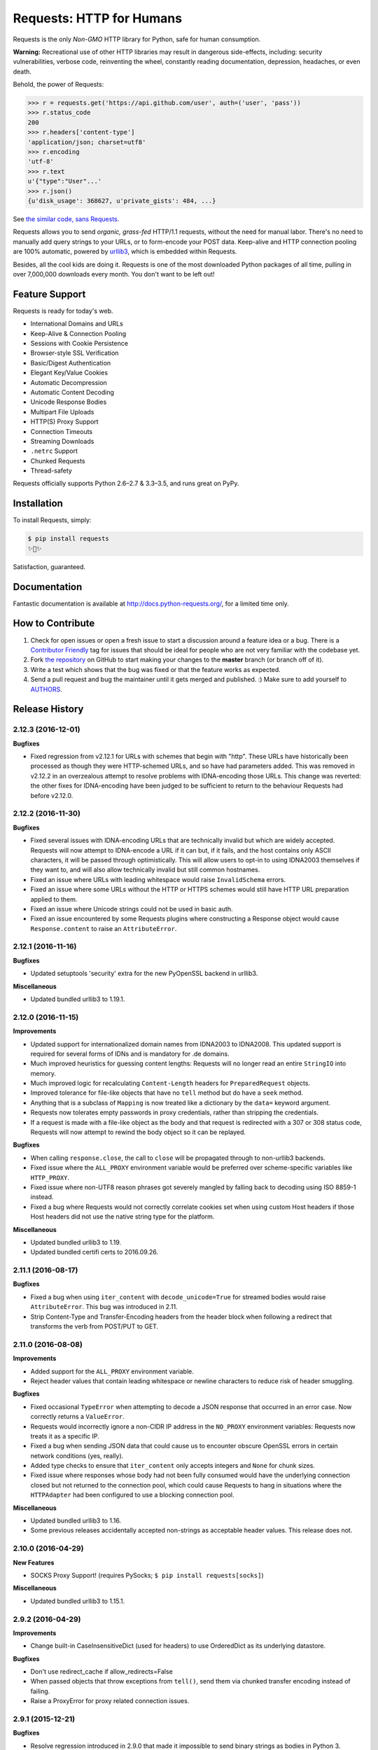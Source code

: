 Requests: HTTP for Humans
=========================

.. image:: https://img.shields.io/pypi/v/requests.svg
    :target: https://pypi.python.org/pypi/requests

Requests is the only *Non-GMO* HTTP library for Python, safe for human
consumption.

**Warning:** Recreational use of other HTTP libraries may result in dangerous side-effects,
including: security vulnerabilities, verbose code, reinventing the wheel,
constantly reading documentation, depression, headaches, or even death.

Behold, the power of Requests:

.. code-block:: python

    >>> r = requests.get('https://api.github.com/user', auth=('user', 'pass'))
    >>> r.status_code
    200
    >>> r.headers['content-type']
    'application/json; charset=utf8'
    >>> r.encoding
    'utf-8'
    >>> r.text
    u'{"type":"User"...'
    >>> r.json()
    {u'disk_usage': 368627, u'private_gists': 484, ...}

See `the similar code, sans Requests <https://gist.github.com/973705>`_.

.. image:: http://docs.python-requests.org/en/master/_static/requests-sidebar.png
    :target: http://docs.python-requests.org/


Requests allows you to send *organic, grass-fed* HTTP/1.1 requests, without the
need for manual labor. There's no need to manually add query strings to your
URLs, or to form-encode your POST data. Keep-alive and HTTP connection pooling
are 100% automatic, powered by `urllib3 <https://github.com/shazow/urllib3>`_,
which is embedded within Requests.

Besides, all the cool kids are doing it. Requests is one of the most
downloaded Python packages of all time, pulling in over 7,000,000 downloads
every month. You don't want to be left out!

Feature Support
---------------

Requests is ready for today's web.

- International Domains and URLs
- Keep-Alive & Connection Pooling
- Sessions with Cookie Persistence
- Browser-style SSL Verification
- Basic/Digest Authentication
- Elegant Key/Value Cookies
- Automatic Decompression
- Automatic Content Decoding
- Unicode Response Bodies
- Multipart File Uploads
- HTTP(S) Proxy Support
- Connection Timeouts
- Streaming Downloads
- ``.netrc`` Support
- Chunked Requests
- Thread-safety

Requests officially supports Python 2.6–2.7 & 3.3–3.5, and runs great on PyPy.

Installation
------------

To install Requests, simply:

.. code-block:: bash

    $ pip install requests
    ✨🍰✨

Satisfaction, guaranteed.

Documentation
-------------

Fantastic documentation is available at http://docs.python-requests.org/, for a limited time only.


How to Contribute
-----------------

#. Check for open issues or open a fresh issue to start a discussion around a feature idea or a bug. There is a `Contributor Friendly`_ tag for issues that should be ideal for people who are not very familiar with the codebase yet.
#. Fork `the repository`_ on GitHub to start making your changes to the **master** branch (or branch off of it).
#. Write a test which shows that the bug was fixed or that the feature works as expected.
#. Send a pull request and bug the maintainer until it gets merged and published. :) Make sure to add yourself to AUTHORS_.

.. _`the repository`: http://github.com/kennethreitz/requests
.. _AUTHORS: https://github.com/kennethreitz/requests/blob/master/AUTHORS.rst
.. _Contributor Friendly: https://github.com/kennethreitz/requests/issues?direction=desc&labels=Contributor+Friendly&page=1&sort=updated&state=open


.. :changelog:

Release History
---------------

2.12.3 (2016-12-01)
+++++++++++++++++++

**Bugfixes**

- Fixed regression from v2.12.1 for URLs with schemes that begin with "http".
  These URLs have historically been processed as though they were HTTP-schemed
  URLs, and so have had parameters added. This was removed in v2.12.2 in an
  overzealous attempt to resolve problems with IDNA-encoding those URLs. This
  change was reverted: the other fixes for IDNA-encoding have been judged to
  be sufficient to return to the behaviour Requests had before v2.12.0.

2.12.2 (2016-11-30)
+++++++++++++++++++

**Bugfixes**

- Fixed several issues with IDNA-encoding URLs that are technically invalid but
  which are widely accepted. Requests will now attempt to IDNA-encode a URL if
  it can but, if it fails, and the host contains only ASCII characters, it will
  be passed through optimistically. This will allow users to opt-in to using
  IDNA2003 themselves if they want to, and will also allow technically invalid
  but still common hostnames.
- Fixed an issue where URLs with leading whitespace would raise
  ``InvalidSchema`` errors.
- Fixed an issue where some URLs without the HTTP or HTTPS schemes would still
  have HTTP URL preparation applied to them.
- Fixed an issue where Unicode strings could not be used in basic auth.
- Fixed an issue encountered by some Requests plugins where constructing a
  Response object would cause ``Response.content`` to raise an
  ``AttributeError``.

2.12.1 (2016-11-16)
+++++++++++++++++++

**Bugfixes**

- Updated setuptools 'security' extra for the new PyOpenSSL backend in urllib3.

**Miscellaneous**

- Updated bundled urllib3 to 1.19.1.

2.12.0 (2016-11-15)
+++++++++++++++++++

**Improvements**

- Updated support for internationalized domain names from IDNA2003 to IDNA2008.
  This updated support is required for several forms of IDNs and is mandatory
  for .de domains.
- Much improved heuristics for guessing content lengths: Requests will no
  longer read an entire ``StringIO`` into memory.
- Much improved logic for recalculating ``Content-Length`` headers for
  ``PreparedRequest`` objects.
- Improved tolerance for file-like objects that have no ``tell`` method but
  do have a ``seek`` method.
- Anything that is a subclass of ``Mapping`` is now treated like a dictionary
  by the ``data=`` keyword argument.
- Requests now tolerates empty passwords in proxy credentials, rather than
  stripping the credentials.
- If a request is made with a file-like object as the body and that request is
  redirected with a 307 or 308 status code, Requests will now attempt to
  rewind the body object so it can be replayed.

**Bugfixes**

- When calling ``response.close``, the call to ``close`` will be propagated
  through to non-urllib3 backends.
- Fixed issue where the ``ALL_PROXY`` environment variable would be preferred
  over scheme-specific variables like ``HTTP_PROXY``.
- Fixed issue where non-UTF8 reason phrases got severely mangled by falling
  back to decoding using ISO 8859-1 instead.
- Fixed a bug where Requests would not correctly correlate cookies set when
  using custom Host headers if those Host headers did not use the native
  string type for the platform.

**Miscellaneous**

- Updated bundled urllib3 to 1.19.
- Updated bundled certifi certs to 2016.09.26.

2.11.1 (2016-08-17)
+++++++++++++++++++

**Bugfixes**

- Fixed a bug when using ``iter_content`` with ``decode_unicode=True`` for
  streamed bodies would raise ``AttributeError``. This bug was introduced in
  2.11.
- Strip Content-Type and Transfer-Encoding headers from the header block when
  following a redirect that transforms the verb from POST/PUT to GET.

2.11.0 (2016-08-08)
+++++++++++++++++++

**Improvements**

- Added support for the ``ALL_PROXY`` environment variable.
- Reject header values that contain leading whitespace or newline characters to
  reduce risk of header smuggling.

**Bugfixes**

- Fixed occasional ``TypeError`` when attempting to decode a JSON response that
  occurred in an error case. Now correctly returns a ``ValueError``.
- Requests would incorrectly ignore a non-CIDR IP address in the ``NO_PROXY``
  environment variables: Requests now treats it as a specific IP.
- Fixed a bug when sending JSON data that could cause us to encounter obscure
  OpenSSL errors in certain network conditions (yes, really).
- Added type checks to ensure that ``iter_content`` only accepts integers and
  ``None`` for chunk sizes.
- Fixed issue where responses whose body had not been fully consumed would have
  the underlying connection closed but not returned to the connection pool,
  which could cause Requests to hang in situations where the ``HTTPAdapter``
  had been configured to use a blocking connection pool.

**Miscellaneous**

- Updated bundled urllib3 to 1.16.
- Some previous releases accidentally accepted non-strings as acceptable header values. This release does not.

2.10.0 (2016-04-29)
+++++++++++++++++++

**New Features**

- SOCKS Proxy Support! (requires PySocks; ``$ pip install requests[socks]``)

**Miscellaneous**

- Updated bundled urllib3 to 1.15.1.

2.9.2 (2016-04-29)
++++++++++++++++++

**Improvements**

- Change built-in CaseInsensitiveDict (used for headers) to use OrderedDict
  as its underlying datastore.

**Bugfixes**

- Don't use redirect_cache if allow_redirects=False
- When passed objects that throw exceptions from ``tell()``, send them via
  chunked transfer encoding instead of failing.
- Raise a ProxyError for proxy related connection issues.

2.9.1 (2015-12-21)
++++++++++++++++++

**Bugfixes**

- Resolve regression introduced in 2.9.0 that made it impossible to send binary
  strings as bodies in Python 3.
- Fixed errors when calculating cookie expiration dates in certain locales.

**Miscellaneous**

- Updated bundled urllib3 to 1.13.1.

2.9.0 (2015-12-15)
++++++++++++++++++

**Minor Improvements** (Backwards compatible)

- The ``verify`` keyword argument now supports being passed a path to a
  directory of CA certificates, not just a single-file bundle.
- Warnings are now emitted when sending files opened in text mode.
- Added the 511 Network Authentication Required status code to the status code
  registry.

**Bugfixes**

- For file-like objects that are not seeked to the very beginning, we now
  send the content length for the number of bytes we will actually read, rather
  than the total size of the file, allowing partial file uploads.
- When uploading file-like objects, if they are empty or have no obvious
  content length we set ``Transfer-Encoding: chunked`` rather than
  ``Content-Length: 0``.
- We correctly receive the response in buffered mode when uploading chunked
  bodies.
- We now handle being passed a query string as a bytestring on Python 3, by
  decoding it as UTF-8.
- Sessions are now closed in all cases (exceptional and not) when using the
  functional API rather than leaking and waiting for the garbage collector to
  clean them up.
- Correctly handle digest auth headers with a malformed ``qop`` directive that
  contains no token, by treating it the same as if no ``qop`` directive was
  provided at all.
- Minor performance improvements when removing specific cookies by name.

**Miscellaneous**

- Updated urllib3 to 1.13.

2.8.1 (2015-10-13)
++++++++++++++++++

**Bugfixes**

- Update certificate bundle to match ``certifi`` 2015.9.6.2's weak certificate
  bundle.
- Fix a bug in 2.8.0 where requests would raise ``ConnectTimeout`` instead of
  ``ConnectionError``
- When using the PreparedRequest flow, requests will now correctly respect the
  ``json`` parameter. Broken in 2.8.0.
- When using the PreparedRequest flow, requests will now correctly handle a
  Unicode-string method name on Python 2. Broken in 2.8.0.

2.8.0 (2015-10-05)
++++++++++++++++++

**Minor Improvements** (Backwards Compatible)

- Requests now supports per-host proxies. This allows the ``proxies``
  dictionary to have entries of the form
  ``{'<scheme>://<hostname>': '<proxy>'}``. Host-specific proxies will be used
  in preference to the previously-supported scheme-specific ones, but the
  previous syntax will continue to work.
- ``Response.raise_for_status`` now prints the URL that failed as part of the
  exception message.
- ``requests.utils.get_netrc_auth`` now takes an ``raise_errors`` kwarg,
  defaulting to ``False``. When ``True``, errors parsing ``.netrc`` files cause
  exceptions to be thrown.
- Change to bundled projects import logic to make it easier to unbundle
  requests downstream.
- Changed the default User-Agent string to avoid leaking data on Linux: now
  contains only the requests version.

**Bugfixes**

- The ``json`` parameter to ``post()`` and friends will now only be used if
  neither ``data`` nor ``files`` are present, consistent with the
  documentation.
- We now ignore empty fields in the ``NO_PROXY`` environment variable.
- Fixed problem where ``httplib.BadStatusLine`` would get raised if combining
  ``stream=True`` with ``contextlib.closing``.
- Prevented bugs where we would attempt to return the same connection back to
  the connection pool twice when sending a Chunked body.
- Miscellaneous minor internal changes.
- Digest Auth support is now thread safe.

**Updates**

- Updated urllib3 to 1.12.

2.7.0 (2015-05-03)
++++++++++++++++++

This is the first release that follows our new release process. For more, see
`our documentation
<http://docs.python-requests.org/en/latest/community/release-process/>`_.

**Bugfixes**

- Updated urllib3 to 1.10.4, resolving several bugs involving chunked transfer
  encoding and response framing.

2.6.2 (2015-04-23)
++++++++++++++++++

**Bugfixes**

- Fix regression where compressed data that was sent as chunked data was not
  properly decompressed. (#2561)

2.6.1 (2015-04-22)
++++++++++++++++++

**Bugfixes**

- Remove VendorAlias import machinery introduced in v2.5.2.

- Simplify the PreparedRequest.prepare API: We no longer require the user to
  pass an empty list to the hooks keyword argument. (c.f. #2552)

- Resolve redirects now receives and forwards all of the original arguments to
  the adapter. (#2503)

- Handle UnicodeDecodeErrors when trying to deal with a unicode URL that
  cannot be encoded in ASCII. (#2540)

- Populate the parsed path of the URI field when performing Digest
  Authentication. (#2426)

- Copy a PreparedRequest's CookieJar more reliably when it is not an instance
  of RequestsCookieJar. (#2527)

2.6.0 (2015-03-14)
++++++++++++++++++

**Bugfixes**

- CVE-2015-2296: Fix handling of cookies on redirect. Previously a cookie
  without a host value set would use the hostname for the redirected URL
  exposing requests users to session fixation attacks and potentially cookie
  stealing. This was disclosed privately by Matthew Daley of
  `BugFuzz <https://bugfuzz.com>`_. This affects all versions of requests from
  v2.1.0 to v2.5.3 (inclusive on both ends).

- Fix error when requests is an ``install_requires`` dependency and ``python
  setup.py test`` is run. (#2462)

- Fix error when urllib3 is unbundled and requests continues to use the
  vendored import location.

- Include fixes to ``urllib3``'s header handling.

- Requests' handling of unvendored dependencies is now more restrictive.

**Features and Improvements**

- Support bytearrays when passed as parameters in the ``files`` argument.
  (#2468)

- Avoid data duplication when creating a request with ``str``, ``bytes``, or
  ``bytearray`` input to the ``files`` argument.

2.5.3 (2015-02-24)
++++++++++++++++++

**Bugfixes**

- Revert changes to our vendored certificate bundle. For more context see
  (#2455, #2456, and http://bugs.python.org/issue23476)

2.5.2 (2015-02-23)
++++++++++++++++++

**Features and Improvements**

- Add sha256 fingerprint support. (`shazow/urllib3#540`_)

- Improve the performance of headers. (`shazow/urllib3#544`_)

**Bugfixes**

- Copy pip's import machinery. When downstream redistributors remove
  requests.packages.urllib3 the import machinery will continue to let those
  same symbols work. Example usage in requests' documentation and 3rd-party
  libraries relying on the vendored copies of urllib3 will work without having
  to fallback to the system urllib3.

- Attempt to quote parts of the URL on redirect if unquoting and then quoting
  fails. (#2356)

- Fix filename type check for multipart form-data uploads. (#2411)

- Properly handle the case where a server issuing digest authentication
  challenges provides both auth and auth-int qop-values. (#2408)

- Fix a socket leak. (`shazow/urllib3#549`_)

- Fix multiple ``Set-Cookie`` headers properly. (`shazow/urllib3#534`_)

- Disable the built-in hostname verification. (`shazow/urllib3#526`_)

- Fix the behaviour of decoding an exhausted stream. (`shazow/urllib3#535`_)

**Security**

- Pulled in an updated ``cacert.pem``.

- Drop RC4 from the default cipher list. (`shazow/urllib3#551`_)

.. _shazow/urllib3#551: https://github.com/shazow/urllib3/pull/551
.. _shazow/urllib3#549: https://github.com/shazow/urllib3/pull/549
.. _shazow/urllib3#544: https://github.com/shazow/urllib3/pull/544
.. _shazow/urllib3#540: https://github.com/shazow/urllib3/pull/540
.. _shazow/urllib3#535: https://github.com/shazow/urllib3/pull/535
.. _shazow/urllib3#534: https://github.com/shazow/urllib3/pull/534
.. _shazow/urllib3#526: https://github.com/shazow/urllib3/pull/526

2.5.1 (2014-12-23)
++++++++++++++++++

**Behavioural Changes**

- Only catch HTTPErrors in raise_for_status (#2382)

**Bugfixes**

- Handle LocationParseError from urllib3 (#2344)
- Handle file-like object filenames that are not strings (#2379)
- Unbreak HTTPDigestAuth handler. Allow new nonces to be negotiated (#2389)

2.5.0 (2014-12-01)
++++++++++++++++++

**Improvements**

- Allow usage of urllib3's Retry object with HTTPAdapters (#2216)
- The ``iter_lines`` method on a response now accepts a delimiter with which
  to split the content (#2295)

**Behavioural Changes**

- Add deprecation warnings to functions in requests.utils that will be removed
  in 3.0 (#2309)
- Sessions used by the functional API are always closed (#2326)
- Restrict requests to HTTP/1.1 and HTTP/1.0 (stop accepting HTTP/0.9) (#2323)

**Bugfixes**

- Only parse the URL once (#2353)
- Allow Content-Length header to always be overridden (#2332)
- Properly handle files in HTTPDigestAuth (#2333)
- Cap redirect_cache size to prevent memory abuse (#2299)
- Fix HTTPDigestAuth handling of redirects after authenticating successfully
  (#2253)
- Fix crash with custom method parameter to Session.request (#2317)
- Fix how Link headers are parsed using the regular expression library (#2271)

**Documentation**

- Add more references for interlinking (#2348)
- Update CSS for theme (#2290)
- Update width of buttons and sidebar (#2289)
- Replace references of Gittip with Gratipay (#2282)
- Add link to changelog in sidebar (#2273)

2.4.3 (2014-10-06)
++++++++++++++++++

**Bugfixes**

- Unicode URL improvements for Python 2.
- Re-order JSON param for backwards compat.
- Automatically defrag authentication schemes from host/pass URIs. (`#2249 <https://github.com/kennethreitz/requests/issues/2249>`_)


2.4.2 (2014-10-05)
++++++++++++++++++

**Improvements**

- FINALLY! Add json parameter for uploads! (`#2258 <https://github.com/kennethreitz/requests/pull/2258>`_)
- Support for bytestring URLs on Python 3.x (`#2238 <https://github.com/kennethreitz/requests/pull/2238>`_)

**Bugfixes**

- Avoid getting stuck in a loop (`#2244 <https://github.com/kennethreitz/requests/pull/2244>`_)
- Multiple calls to iter* fail with unhelpful error. (`#2240 <https://github.com/kennethreitz/requests/issues/2240>`_, `#2241 <https://github.com/kennethreitz/requests/issues/2241>`_)

**Documentation**

- Correct redirection introduction (`#2245 <https://github.com/kennethreitz/requests/pull/2245/>`_)
- Added example of how to send multiple files in one request. (`#2227 <https://github.com/kennethreitz/requests/pull/2227/>`_)
- Clarify how to pass a custom set of CAs (`#2248 <https://github.com/kennethreitz/requests/pull/2248/>`_)



2.4.1 (2014-09-09)
++++++++++++++++++

- Now has a "security" package extras set, ``$ pip install requests[security]``
- Requests will now use Certifi if it is available.
- Capture and re-raise urllib3 ProtocolError
- Bugfix for responses that attempt to redirect to themselves forever (wtf?).


2.4.0 (2014-08-29)
++++++++++++++++++

**Behavioral Changes**

- ``Connection: keep-alive`` header is now sent automatically.

**Improvements**

- Support for connect timeouts! Timeout now accepts a tuple (connect, read) which is used to set individual connect and read timeouts.
- Allow copying of PreparedRequests without headers/cookies.
- Updated bundled urllib3 version.
- Refactored settings loading from environment -- new `Session.merge_environment_settings`.
- Handle socket errors in iter_content.


2.3.0 (2014-05-16)
++++++++++++++++++

**API Changes**

- New ``Response`` property ``is_redirect``, which is true when the
  library could have processed this response as a redirection (whether
  or not it actually did).
- The ``timeout`` parameter now affects requests with both ``stream=True`` and
  ``stream=False`` equally.
- The change in v2.0.0 to mandate explicit proxy schemes has been reverted.
  Proxy schemes now default to ``http://``.
- The ``CaseInsensitiveDict`` used for HTTP headers now behaves like a normal
  dictionary when references as string or viewed in the interpreter.

**Bugfixes**

- No longer expose Authorization or Proxy-Authorization headers on redirect.
  Fix CVE-2014-1829 and CVE-2014-1830 respectively.
- Authorization is re-evaluated each redirect.
- On redirect, pass url as native strings.
- Fall-back to autodetected encoding for JSON when Unicode detection fails.
- Headers set to ``None`` on the ``Session`` are now correctly not sent.
- Correctly honor ``decode_unicode`` even if it wasn't used earlier in the same
  response.
- Stop advertising ``compress`` as a supported Content-Encoding.
- The ``Response.history`` parameter is now always a list.
- Many, many ``urllib3`` bugfixes.

2.2.1 (2014-01-23)
++++++++++++++++++

**Bugfixes**

- Fixes incorrect parsing of proxy credentials that contain a literal or encoded '#' character.
- Assorted urllib3 fixes.

2.2.0 (2014-01-09)
++++++++++++++++++

**API Changes**

- New exception: ``ContentDecodingError``. Raised instead of ``urllib3``
  ``DecodeError`` exceptions.

**Bugfixes**

- Avoid many many exceptions from the buggy implementation of ``proxy_bypass`` on OS X in Python 2.6.
- Avoid crashing when attempting to get authentication credentials from ~/.netrc when running as a user without a home directory.
- Use the correct pool size for pools of connections to proxies.
- Fix iteration of ``CookieJar`` objects.
- Ensure that cookies are persisted over redirect.
- Switch back to using chardet, since it has merged with charade.

2.1.0 (2013-12-05)
++++++++++++++++++

- Updated CA Bundle, of course.
- Cookies set on individual Requests through a ``Session`` (e.g. via ``Session.get()``) are no longer persisted to the ``Session``.
- Clean up connections when we hit problems during chunked upload, rather than leaking them.
- Return connections to the pool when a chunked upload is successful, rather than leaking it.
- Match the HTTPbis recommendation for HTTP 301 redirects.
- Prevent hanging when using streaming uploads and Digest Auth when a 401 is received.
- Values of headers set by Requests are now always the native string type.
- Fix previously broken SNI support.
- Fix accessing HTTP proxies using proxy authentication.
- Unencode HTTP Basic usernames and passwords extracted from URLs.
- Support for IP address ranges for no_proxy environment variable
- Parse headers correctly when users override the default ``Host:`` header.
- Avoid munging the URL in case of case-sensitive servers.
- Looser URL handling for non-HTTP/HTTPS urls.
- Accept unicode methods in Python 2.6 and 2.7.
- More resilient cookie handling.
- Make ``Response`` objects pickleable.
- Actually added MD5-sess to Digest Auth instead of pretending to like last time.
- Updated internal urllib3.
- Fixed @Lukasa's lack of taste.

2.0.1 (2013-10-24)
++++++++++++++++++

- Updated included CA Bundle with new mistrusts and automated process for the future
- Added MD5-sess to Digest Auth
- Accept per-file headers in multipart file POST messages.
- Fixed: Don't send the full URL on CONNECT messages.
- Fixed: Correctly lowercase a redirect scheme.
- Fixed: Cookies not persisted when set via functional API.
- Fixed: Translate urllib3 ProxyError into a requests ProxyError derived from ConnectionError.
- Updated internal urllib3 and chardet.

2.0.0 (2013-09-24)
++++++++++++++++++

**API Changes:**

- Keys in the Headers dictionary are now native strings on all Python versions,
  i.e. bytestrings on Python 2, unicode on Python 3.
- Proxy URLs now *must* have an explicit scheme. A ``MissingSchema`` exception
  will be raised if they don't.
- Timeouts now apply to read time if ``Stream=False``.
- ``RequestException`` is now a subclass of ``IOError``, not ``RuntimeError``.
- Added new method to ``PreparedRequest`` objects: ``PreparedRequest.copy()``.
- Added new method to ``Session`` objects: ``Session.update_request()``. This
  method updates a ``Request`` object with the data (e.g. cookies) stored on
  the ``Session``.
- Added new method to ``Session`` objects: ``Session.prepare_request()``. This
  method updates and prepares a ``Request`` object, and returns the
  corresponding ``PreparedRequest`` object.
- Added new method to ``HTTPAdapter`` objects: ``HTTPAdapter.proxy_headers()``.
  This should not be called directly, but improves the subclass interface.
- ``httplib.IncompleteRead`` exceptions caused by incorrect chunked encoding
  will now raise a Requests ``ChunkedEncodingError`` instead.
- Invalid percent-escape sequences now cause a Requests ``InvalidURL``
  exception to be raised.
- HTTP 208 no longer uses reason phrase ``"im_used"``. Correctly uses
  ``"already_reported"``.
- HTTP 226 reason added (``"im_used"``).

**Bugfixes:**

- Vastly improved proxy support, including the CONNECT verb. Special thanks to
  the many contributors who worked towards this improvement.
- Cookies are now properly managed when 401 authentication responses are
  received.
- Chunked encoding fixes.
- Support for mixed case schemes.
- Better handling of streaming downloads.
- Retrieve environment proxies from more locations.
- Minor cookies fixes.
- Improved redirect behaviour.
- Improved streaming behaviour, particularly for compressed data.
- Miscellaneous small Python 3 text encoding bugs.
- ``.netrc`` no longer overrides explicit auth.
- Cookies set by hooks are now correctly persisted on Sessions.
- Fix problem with cookies that specify port numbers in their host field.
- ``BytesIO`` can be used to perform streaming uploads.
- More generous parsing of the ``no_proxy`` environment variable.
- Non-string objects can be passed in data values alongside files.

1.2.3 (2013-05-25)
++++++++++++++++++

- Simple packaging fix


1.2.2 (2013-05-23)
++++++++++++++++++

- Simple packaging fix


1.2.1 (2013-05-20)
++++++++++++++++++

- 301 and 302 redirects now change the verb to GET for all verbs, not just
  POST, improving browser compatibility.
- Python 3.3.2 compatibility
- Always percent-encode location headers
- Fix connection adapter matching to be most-specific first
- new argument to the default connection adapter for passing a block argument
- prevent a KeyError when there's no link headers

1.2.0 (2013-03-31)
++++++++++++++++++

- Fixed cookies on sessions and on requests
- Significantly change how hooks are dispatched - hooks now receive all the
  arguments specified by the user when making a request so hooks can make a
  secondary request with the same parameters. This is especially necessary for
  authentication handler authors
- certifi support was removed
- Fixed bug where using OAuth 1 with body ``signature_type`` sent no data
- Major proxy work thanks to @Lukasa including parsing of proxy authentication
  from the proxy url
- Fix DigestAuth handling too many 401s
- Update vendored urllib3 to include SSL bug fixes
- Allow keyword arguments to be passed to ``json.loads()`` via the
  ``Response.json()`` method
- Don't send ``Content-Length`` header by default on ``GET`` or ``HEAD``
  requests
- Add ``elapsed`` attribute to ``Response`` objects to time how long a request
  took.
- Fix ``RequestsCookieJar``
- Sessions and Adapters are now picklable, i.e., can be used with the
  multiprocessing library
- Update charade to version 1.0.3

The change in how hooks are dispatched will likely cause a great deal of
issues.

1.1.0 (2013-01-10)
++++++++++++++++++

- CHUNKED REQUESTS
- Support for iterable response bodies
- Assume servers persist redirect params
- Allow explicit content types to be specified for file data
- Make merge_kwargs case-insensitive when looking up keys

1.0.3 (2012-12-18)
++++++++++++++++++

- Fix file upload encoding bug
- Fix cookie behavior

1.0.2 (2012-12-17)
++++++++++++++++++

- Proxy fix for HTTPAdapter.

1.0.1 (2012-12-17)
++++++++++++++++++

- Cert verification exception bug.
- Proxy fix for HTTPAdapter.

1.0.0 (2012-12-17)
++++++++++++++++++

- Massive Refactor and Simplification
- Switch to Apache 2.0 license
- Swappable Connection Adapters
- Mountable Connection Adapters
- Mutable ProcessedRequest chain
- /s/prefetch/stream
- Removal of all configuration
- Standard library logging
- Make Response.json() callable, not property.
- Usage of new charade project, which provides python 2 and 3 simultaneous chardet.
- Removal of all hooks except 'response'
- Removal of all authentication helpers (OAuth, Kerberos)

This is not a backwards compatible change.

0.14.2 (2012-10-27)
+++++++++++++++++++

- Improved mime-compatible JSON handling
- Proxy fixes
- Path hack fixes
- Case-Insensitive Content-Encoding headers
- Support for CJK parameters in form posts


0.14.1 (2012-10-01)
+++++++++++++++++++

- Python 3.3 Compatibility
- Simply default accept-encoding
- Bugfixes


0.14.0 (2012-09-02)
++++++++++++++++++++

- No more iter_content errors if already downloaded.

0.13.9 (2012-08-25)
+++++++++++++++++++

- Fix for OAuth + POSTs
- Remove exception eating from dispatch_hook
- General bugfixes

0.13.8 (2012-08-21)
+++++++++++++++++++

- Incredible Link header support :)

0.13.7 (2012-08-19)
+++++++++++++++++++

- Support for (key, value) lists everywhere.
- Digest Authentication improvements.
- Ensure proxy exclusions work properly.
- Clearer UnicodeError exceptions.
- Automatic casting of URLs to strings (fURL and such)
- Bugfixes.

0.13.6 (2012-08-06)
+++++++++++++++++++

- Long awaited fix for hanging connections!

0.13.5 (2012-07-27)
+++++++++++++++++++

- Packaging fix

0.13.4 (2012-07-27)
+++++++++++++++++++

- GSSAPI/Kerberos authentication!
- App Engine 2.7 Fixes!
- Fix leaking connections (from urllib3 update)
- OAuthlib path hack fix
- OAuthlib URL parameters fix.

0.13.3 (2012-07-12)
+++++++++++++++++++

- Use simplejson if available.
- Do not hide SSLErrors behind Timeouts.
- Fixed param handling with urls containing fragments.
- Significantly improved information in User Agent.
- client certificates are ignored when verify=False

0.13.2 (2012-06-28)
+++++++++++++++++++

- Zero dependencies (once again)!
- New: Response.reason
- Sign querystring parameters in OAuth 1.0
- Client certificates no longer ignored when verify=False
- Add openSUSE certificate support

0.13.1 (2012-06-07)
+++++++++++++++++++

- Allow passing a file or file-like object as data.
- Allow hooks to return responses that indicate errors.
- Fix Response.text and Response.json for body-less responses.

0.13.0 (2012-05-29)
+++++++++++++++++++

- Removal of Requests.async in favor of `grequests <https://github.com/kennethreitz/grequests>`_
- Allow disabling of cookie persistence.
- New implementation of safe_mode
- cookies.get now supports default argument
- Session cookies not saved when Session.request is called with return_response=False
- Env: no_proxy support.
- RequestsCookieJar improvements.
- Various bug fixes.

0.12.1 (2012-05-08)
+++++++++++++++++++

- New ``Response.json`` property.
- Ability to add string file uploads.
- Fix out-of-range issue with iter_lines.
- Fix iter_content default size.
- Fix POST redirects containing files.

0.12.0 (2012-05-02)
+++++++++++++++++++

- EXPERIMENTAL OAUTH SUPPORT!
- Proper CookieJar-backed cookies interface with awesome dict-like interface.
- Speed fix for non-iterated content chunks.
- Move ``pre_request`` to a more usable place.
- New ``pre_send`` hook.
- Lazily encode data, params, files.
- Load system Certificate Bundle if ``certify`` isn't available.
- Cleanups, fixes.

0.11.2 (2012-04-22)
+++++++++++++++++++

- Attempt to use the OS's certificate bundle if ``certifi`` isn't available.
- Infinite digest auth redirect fix.
- Multi-part file upload improvements.
- Fix decoding of invalid %encodings in URLs.
- If there is no content in a response don't throw an error the second time that content is attempted to be read.
- Upload data on redirects.

0.11.1 (2012-03-30)
+++++++++++++++++++

* POST redirects now break RFC to do what browsers do: Follow up with a GET.
* New ``strict_mode`` configuration to disable new redirect behavior.


0.11.0 (2012-03-14)
+++++++++++++++++++

* Private SSL Certificate support
* Remove select.poll from Gevent monkeypatching
* Remove redundant generator for chunked transfer encoding
* Fix: Response.ok raises Timeout Exception in safe_mode

0.10.8 (2012-03-09)
+++++++++++++++++++

* Generate chunked ValueError fix
* Proxy configuration by environment variables
* Simplification of iter_lines.
* New `trust_env` configuration for disabling system/environment hints.
* Suppress cookie errors.

0.10.7 (2012-03-07)
+++++++++++++++++++

* `encode_uri` = False

0.10.6 (2012-02-25)
+++++++++++++++++++

* Allow '=' in cookies.

0.10.5 (2012-02-25)
+++++++++++++++++++

* Response body with 0 content-length fix.
* New async.imap.
* Don't fail on netrc.


0.10.4 (2012-02-20)
+++++++++++++++++++

* Honor netrc.

0.10.3 (2012-02-20)
+++++++++++++++++++

* HEAD requests don't follow redirects anymore.
* raise_for_status() doesn't raise for 3xx anymore.
* Make Session objects picklable.
* ValueError for invalid schema URLs.

0.10.2 (2012-01-15)
+++++++++++++++++++

* Vastly improved URL quoting.
* Additional allowed cookie key values.
* Attempted fix for "Too many open files" Error
* Replace unicode errors on first pass, no need for second pass.
* Append '/' to bare-domain urls before query insertion.
* Exceptions now inherit from RuntimeError.
* Binary uploads + auth fix.
* Bugfixes.


0.10.1 (2012-01-23)
+++++++++++++++++++

* PYTHON 3 SUPPORT!
* Dropped 2.5 Support. (*Backwards Incompatible*)

0.10.0 (2012-01-21)
+++++++++++++++++++

* ``Response.content`` is now bytes-only. (*Backwards Incompatible*)
* New ``Response.text`` is unicode-only.
* If no ``Response.encoding`` is specified and ``chardet`` is available, ``Response.text`` will guess an encoding.
* Default to ISO-8859-1 (Western) encoding for "text" subtypes.
* Removal of `decode_unicode`. (*Backwards Incompatible*)
* New multiple-hooks system.
* New ``Response.register_hook`` for registering hooks within the pipeline.
* ``Response.url`` is now Unicode.

0.9.3 (2012-01-18)
++++++++++++++++++

* SSL verify=False bugfix (apparent on windows machines).

0.9.2 (2012-01-18)
++++++++++++++++++

* Asynchronous async.send method.
* Support for proper chunk streams with boundaries.
* session argument for Session classes.
* Print entire hook tracebacks, not just exception instance.
* Fix response.iter_lines from pending next line.
* Fix but in HTTP-digest auth w/ URI having query strings.
* Fix in Event Hooks section.
* Urllib3 update.


0.9.1 (2012-01-06)
++++++++++++++++++

* danger_mode for automatic Response.raise_for_status()
* Response.iter_lines refactor

0.9.0 (2011-12-28)
++++++++++++++++++

* verify ssl is default.


0.8.9 (2011-12-28)
++++++++++++++++++

* Packaging fix.


0.8.8 (2011-12-28)
++++++++++++++++++

* SSL CERT VERIFICATION!
* Release of Cerifi: Mozilla's cert list.
* New 'verify' argument for SSL requests.
* Urllib3 update.

0.8.7 (2011-12-24)
++++++++++++++++++

* iter_lines last-line truncation fix
* Force safe_mode for async requests
* Handle safe_mode exceptions more consistently
* Fix iteration on null responses in safe_mode

0.8.6 (2011-12-18)
++++++++++++++++++

* Socket timeout fixes.
* Proxy Authorization support.

0.8.5 (2011-12-14)
++++++++++++++++++

* Response.iter_lines!

0.8.4 (2011-12-11)
++++++++++++++++++

* Prefetch bugfix.
* Added license to installed version.

0.8.3 (2011-11-27)
++++++++++++++++++

* Converted auth system to use simpler callable objects.
* New session parameter to API methods.
* Display full URL while logging.

0.8.2 (2011-11-19)
++++++++++++++++++

* New Unicode decoding system, based on over-ridable `Response.encoding`.
* Proper URL slash-quote handling.
* Cookies with ``[``, ``]``, and ``_`` allowed.

0.8.1 (2011-11-15)
++++++++++++++++++

* URL Request path fix
* Proxy fix.
* Timeouts fix.

0.8.0 (2011-11-13)
++++++++++++++++++

* Keep-alive support!
* Complete removal of Urllib2
* Complete removal of Poster
* Complete removal of CookieJars
* New ConnectionError raising
* Safe_mode for error catching
* prefetch parameter for request methods
* OPTION method
* Async pool size throttling
* File uploads send real names
* Vendored in urllib3

0.7.6 (2011-11-07)
++++++++++++++++++

* Digest authentication bugfix (attach query data to path)

0.7.5 (2011-11-04)
++++++++++++++++++

* Response.content = None if there was an invalid response.
* Redirection auth handling.

0.7.4 (2011-10-26)
++++++++++++++++++

* Session Hooks fix.

0.7.3 (2011-10-23)
++++++++++++++++++

* Digest Auth fix.


0.7.2 (2011-10-23)
++++++++++++++++++

* PATCH Fix.


0.7.1 (2011-10-23)
++++++++++++++++++

* Move away from urllib2 authentication handling.
* Fully Remove AuthManager, AuthObject, &c.
* New tuple-based auth system with handler callbacks.


0.7.0 (2011-10-22)
++++++++++++++++++

* Sessions are now the primary interface.
* Deprecated InvalidMethodException.
* PATCH fix.
* New config system (no more global settings).


0.6.6 (2011-10-19)
++++++++++++++++++

* Session parameter bugfix (params merging).


0.6.5 (2011-10-18)
++++++++++++++++++

* Offline (fast) test suite.
* Session dictionary argument merging.


0.6.4 (2011-10-13)
++++++++++++++++++

* Automatic decoding of unicode, based on HTTP Headers.
* New ``decode_unicode`` setting.
* Removal of ``r.read/close`` methods.
* New ``r.faw`` interface for advanced response usage.*
* Automatic expansion of parameterized headers.


0.6.3 (2011-10-13)
++++++++++++++++++

* Beautiful ``requests.async`` module, for making async requests w/ gevent.


0.6.2 (2011-10-09)
++++++++++++++++++

* GET/HEAD obeys allow_redirects=False.


0.6.1 (2011-08-20)
++++++++++++++++++

* Enhanced status codes experience ``\o/``
* Set a maximum number of redirects (``settings.max_redirects``)
* Full Unicode URL support
* Support for protocol-less redirects.
* Allow for arbitrary request types.
* Bugfixes


0.6.0 (2011-08-17)
++++++++++++++++++

* New callback hook system
* New persistent sessions object and context manager
* Transparent Dict-cookie handling
* Status code reference object
* Removed Response.cached
* Added Response.request
* All args are kwargs
* Relative redirect support
* HTTPError handling improvements
* Improved https testing
* Bugfixes


0.5.1 (2011-07-23)
++++++++++++++++++

* International Domain Name Support!
* Access headers without fetching entire body (``read()``)
* Use lists as dicts for parameters
* Add Forced Basic Authentication
* Forced Basic is default authentication type
* ``python-requests.org`` default User-Agent header
* CaseInsensitiveDict lower-case caching
* Response.history bugfix


0.5.0 (2011-06-21)
++++++++++++++++++

* PATCH Support
* Support for Proxies
* HTTPBin Test Suite
* Redirect Fixes
* settings.verbose stream writing
* Querystrings for all methods
* URLErrors (Connection Refused, Timeout, Invalid URLs) are treated as explicitly raised
  ``r.requests.get('hwe://blah'); r.raise_for_status()``


0.4.1 (2011-05-22)
++++++++++++++++++

* Improved Redirection Handling
* New 'allow_redirects' param for following non-GET/HEAD Redirects
* Settings module refactoring


0.4.0 (2011-05-15)
++++++++++++++++++

* Response.history: list of redirected responses
* Case-Insensitive Header Dictionaries!
* Unicode URLs


0.3.4 (2011-05-14)
++++++++++++++++++

* Urllib2 HTTPAuthentication Recursion fix (Basic/Digest)
* Internal Refactor
* Bytes data upload Bugfix



0.3.3 (2011-05-12)
++++++++++++++++++

* Request timeouts
* Unicode url-encoded data
* Settings context manager and module


0.3.2 (2011-04-15)
++++++++++++++++++

* Automatic Decompression of GZip Encoded Content
* AutoAuth Support for Tupled HTTP Auth


0.3.1 (2011-04-01)
++++++++++++++++++

* Cookie Changes
* Response.read()
* Poster fix


0.3.0 (2011-02-25)
++++++++++++++++++

* Automatic Authentication API Change
* Smarter Query URL Parameterization
* Allow file uploads and POST data together
* New Authentication Manager System
    - Simpler Basic HTTP System
    - Supports all build-in urllib2 Auths
    - Allows for custom Auth Handlers


0.2.4 (2011-02-19)
++++++++++++++++++

* Python 2.5 Support
* PyPy-c v1.4 Support
* Auto-Authentication tests
* Improved Request object constructor

0.2.3 (2011-02-15)
++++++++++++++++++

* New HTTPHandling Methods
    - Response.__nonzero__ (false if bad HTTP Status)
    - Response.ok (True if expected HTTP Status)
    - Response.error (Logged HTTPError if bad HTTP Status)
    - Response.raise_for_status() (Raises stored HTTPError)


0.2.2 (2011-02-14)
++++++++++++++++++

* Still handles request in the event of an HTTPError. (Issue #2)
* Eventlet and Gevent Monkeypatch support.
* Cookie Support (Issue #1)


0.2.1 (2011-02-14)
++++++++++++++++++

* Added file attribute to POST and PUT requests for multipart-encode file uploads.
* Added Request.url attribute for context and redirects


0.2.0 (2011-02-14)
++++++++++++++++++

* Birth!


0.0.1 (2011-02-13)
++++++++++++++++++

* Frustration
* Conception



